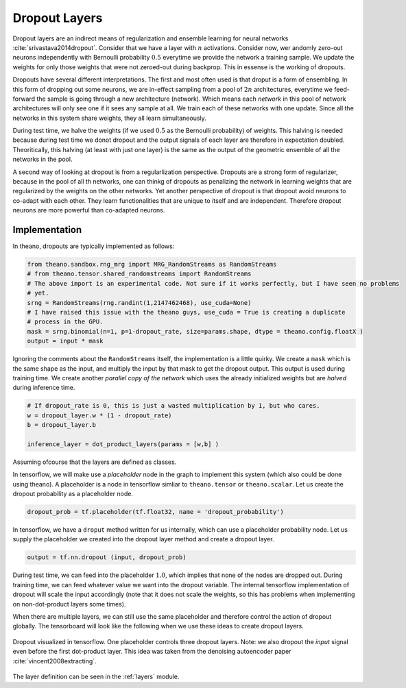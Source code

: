 Dropout Layers
==============

Dropout layers are an indirect means of regularization and ensemble learning for neural networks :cite:`srivastava2014dropout`.
Consider that we have a layer with :math:`n` activations.
Consider now,  wer andomly zero-out neurons independently with Bernoulli probability :math:`0.5` everytime we provide 
the network a training sample. 
We update the weights for only those weights that were not zeroed-out during backprop.
This in essense is the working of dropouts. 

Dropouts have several different interpretations.
The first and most often used is that droput is a form of ensembling.
In this form of dropping out some neurons, we are in-effect sampling from a pool of :math:`2n` architectures, everytime we feed-forward 
the sample is going through a new architecture (network).
Which means each *network* in this pool of network architectures will only see one if it sees any sample at all.
We train each of these networks with one update.
Since all the networks in this system share weights, they all learn simultaneously.

During test time, we halve the weights (if we used :math:`0.5` as the Bernoulli probability) of weights.
This halving is needed because during test time we donot dropout and the output signals of each layer are therefore in expectation doubled.
Theoritically, this halving (at least with just one layer) is the same as the output of the geometric ensemble of all the networks in the pool.

A second way of looking at dropout is from a regularlization perspective.
Dropouts are a strong form of regularizer, because in the pool of all th networks, one can thinkg of dropouts as penalizing the network
in learning weights that are regularized by the weights on the other networks.
Yet another perspective of dropout is that dropout avoid neurons to co-adapt with each other.
They learn functionalities that are unique to itself and are independent. 
Therefore dropout neurons are more powerful than co-adapted neurons. 

Implementation
--------------

In theano, dropouts are typically implemented as follows:

.. code-block:: python 

    from theano.sandbox.rng_mrg import MRG_RandomStreams as RandomStreams
    # from theano.tensor.shared_randomstreams import RandomStreams
    # The above import is an experimental code. Not sure if it works perfectly, but I have seen no problems
    # yet.
    srng = RandomStreams(rng.randint(1,2147462468), use_cuda=None)
    # I have raised this issue with the theano guys, use_cuda = True is creating a duplicate
    # process in the GPU.
    mask = srng.binomial(n=1, p=1-dropout_rate, size=params.shape, dtype = theano.config.floatX )
    output = input * mask

Ignoring the comments about the ``RandomStreams`` itself, the implementation is a little quirky. 
We create a ``mask`` which is the same shape as the input, and multiply the input by that mask to get the dropout output.
This output is used during training time.
We create another *parallel copy of the network* which uses the already initialized weights but are *halved* during inference time.

.. code-block:: python

        # If dropout_rate is 0, this is just a wasted multiplication by 1, but who cares.
        w = dropout_layer.w * (1 - dropout_rate)
        b = dropout_layer.b 

        inference_layer = dot_product_layers(params = [w,b] )

Assuming ofcourse that the layers are defined as classes.

In tensorflow, we will make use a *placeholder* node in the graph to implement this system (which also could be done using theano). 
A placeholder is a node in tensorflow simliar to ``theano.tensor`` or ``theano.scalar``. 
Let us create the dropout probability as a placeholder node.

.. code-block:: python

    dropout_prob = tf.placeholder(tf.float32, name = 'dropout_probability')
    
In tensorflow, we have a ``droput`` method written for us internally, which can use a placeholder probability node.
Let us supply the placeholder we created into the dropout layer method and create a dropout layer.

.. code-block:: python

    output = tf.nn.dropout (input, dropout_prob)

During test time, we can feed into the placeholder :math:`1.0`, which implies that none of the nodes are dropped out.
During training time, we can feed whatever value we want into the dropout variable. 
The internal tensorflow implementation of dropout will scale the input accordingly (note that it does not scale the 
weights, so this has problems when implementing on non-dot-product layers some times).

When there are multiple layers, we can still use the same placeholder and therefore control the action of dropout globally.
The tensorboard will look like the following when we use these ideas to create dropout layers. 


.. figure:: figures/dropout_layer.png 
    :scale: 50 %
    :align: center
    
    Dropout visualized in tensorflow. One placeholder controls three dropout layers. Note: we also dropout the *input* signal 
    even before the first dot-product layer. This idea was taken from the denoising autoencoder paper :cite:`vincent2008extracting`.


The layer definition can be seen in the :ref:`layers` module.